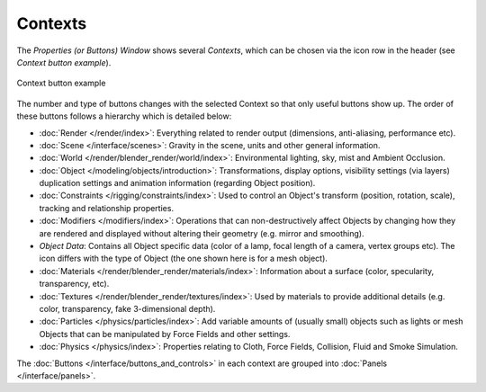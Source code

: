 
********
Contexts
********

The *Properties (or Buttons) Window* shows several *Contexts*,
which can be chosen via the icon row in the header (see *Context button example*).


.. figure:: /images/Interface-Contexts-HeaderButtons-25.jpg
   :align: center

   Context button example


The number and type of buttons changes with the selected Context so that only useful buttons
show up. The order of these buttons follows a hierarchy which is detailed below:

.. |Btn_Render-25| image:: /images/Interface-Contexts-Btn_Render-25.jpg
.. |Btn_Scene-25| image:: /images/Interface-Contexts-Btn_Scene-25.jpg
.. |Btn_World-25| image:: /images/Interface-Contexts-Btn_World-25.jpg
.. |Btn_Object-25| image:: /images/Interface-Contexts-Btn_Object-25.jpg
.. |Btn_Constraints-25| image:: /images/Interface-Contexts-Btn_Constraints-25.jpg
.. |Btn_Modifiers-25| image:: /images/Interface-Contexts-Btn_Modifiers-25.jpg
.. |Btn_ObjectData-25| image:: /images/Interface-Contexts-Btn_ObjectData-25.jpg
.. |Btn_Material-25| image:: /images/Interface-Contexts-Btn_Material-25.jpg
.. |Btn_Texture-25| image:: /images/Interface-Contexts-Btn_Texture-25.jpg
.. |Btn_Particles-25| image:: /images/Interface-Contexts-BtnParticles-25.jpg
.. |Btn_Physics-25| image:: /images/Interface-Contexts-Btn_Physics-25.jpg

- |Btn_Render-25| :doc:`Render </render/index>`:
  Everything related to render output (dimensions, anti-aliasing, performance etc).
- |Btn_Scene-25| :doc:`Scene </interface/scenes>`:
  Gravity in the scene, units and other general information.
- |Btn_World-25| :doc:`World </render/blender_render/world/index>`:
  Environmental lighting, sky, mist and Ambient Occlusion.
- |Btn_Object-25| :doc:`Object </modeling/objects/introduction>`:
  Transformations, display options, visibility settings (via layers)
  duplication settings and animation information (regarding Object position).
- |Btn_Constraints-25| :doc:`Constraints </rigging/constraints/index>`:
  Used to control an Object's transform (position, rotation, scale), tracking and relationship properties.
- |Btn_Modifiers-25| :doc:`Modifiers </modifiers/index>`:
  Operations that can non-destructively affect Objects by changing how they are rendered and
  displayed without altering their geometry (e.g. mirror and smoothing).
- |Btn_ObjectData-25| *Object Data*:
  Contains all Object specific data (color of a lamp, focal length of a camera, vertex groups etc).
  The icon differs with the type of Object (the one shown here is for a mesh object).
- |Btn_Material-25| :doc:`Materials </render/blender_render/materials/index>`:
  Information about a surface (color, specularity, transparency, etc).
- |Btn_Texture-25| :doc:`Textures </render/blender_render/textures/index>`:
  Used by materials to provide additional details (e.g. color, transparency, fake 3-dimensional depth).
- |Btn_Particles-25| :doc:`Particles </physics/particles/index>`:
  Add variable amounts of (usually small) objects such as lights or mesh Objects
  that can be manipulated by Force Fields and other settings.
- |Btn_Physics-25| :doc:`Physics </physics/index>`:
  Properties relating to Cloth, Force Fields, Collision, Fluid and Smoke Simulation.

The :doc:`Buttons </interface/buttons_and_controls>`
in each context are grouped into :doc:`Panels </interface/panels>`.

